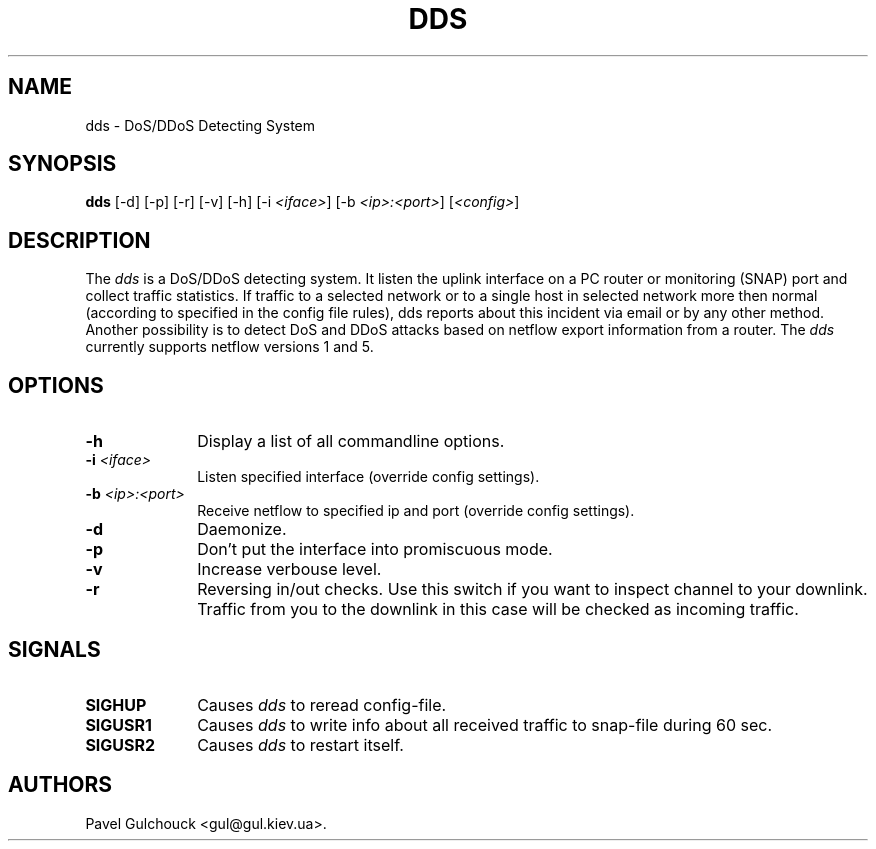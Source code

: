 .TH DDS 8 "15 Jun 2006"

.SH NAME
dds \- DoS/DDoS Detecting System

.SH SYNOPSIS
.B dds
[\-d] [\-p] [\-r] [\-v] [\-h] [\-i \fI<iface>\fP] [\-b \fI<ip>:<port>\fP] [\fI<config>\fP]

.SH DESCRIPTION
.PP
The \fIdds\fP is a DoS/DDoS detecting system.
It listen the uplink interface on a PC router or monitoring (SNAP)
port and collect traffic statistics. If traffic to a selected network
or to a single host in selected network more then normal (according
to specified in the config file rules), dds reports about this
incident via email or by any other method.
Another possibility is to detect DoS and DDoS attacks based on
netflow export information from a router. The \fIdds\fP currently
supports netflow versions 1 and 5.

.SH OPTIONS
.l The \fIdds\fP accepts the following options:
.TP 10
.B -h
Display a list of all commandline options.
.TP 10
.B -i \fI<iface>\fP
Listen specified interface (override config settings).
.TP 10
.B -b \fI<ip>:<port>\fP
Receive netflow to specified ip and port (override config settings).
.TP 10
.B -d
Daemonize.
.TP 10
.B -p
Don't put the interface into promiscuous mode.
.TP 10
.B -v
Increase verbouse level.
.TP 10
.B -r
Reversing in/out checks. Use this switch if you want to inspect
channel to your downlink. Traffic from you to the downlink in
this case will be checked as incoming traffic.

.SH SIGNALS
.TP 10
.BI SIGHUP
Causes \fIdds\fP to reread config-file.
.TP 10
.BI SIGUSR1
Causes \fIdds\fP to write info about all received traffic to snap-file
during 60 sec.
.TP 10
.BI SIGUSR2
Causes \fIdds\fP to restart itself.

.SH AUTHORS
Pavel Gulchouck <gul@gul.kiev.ua>.

